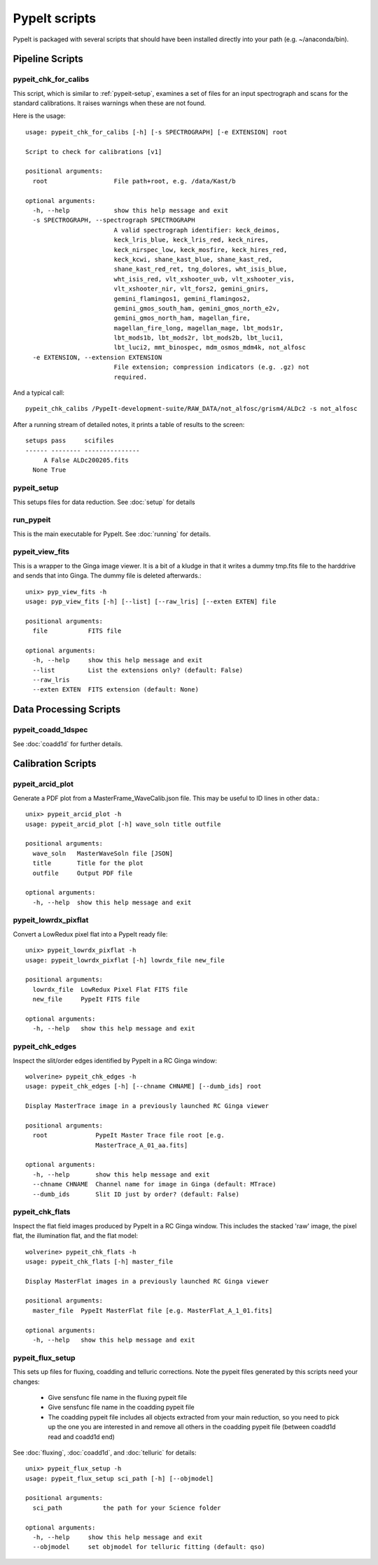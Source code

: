 **************
PypeIt scripts
**************

PypeIt is packaged with several scripts that should have
been installed directly into your path (e.g. ~/anaconda/bin).

Pipeline Scripts
++++++++++++++++


pypeit_chk_for_calibs
=====================

This script, which is similar to :ref:`pypeit-setup`, examines a set
of files for an input spectrograph and scans for the standard calibrations.
It raises warnings when these are not found.

Here is the usage::

    usage: pypeit_chk_for_calibs [-h] [-s SPECTROGRAPH] [-e EXTENSION] root

    Script to check for calibrations [v1]

    positional arguments:
      root                  File path+root, e.g. /data/Kast/b

    optional arguments:
      -h, --help            show this help message and exit
      -s SPECTROGRAPH, --spectrograph SPECTROGRAPH
                            A valid spectrograph identifier: keck_deimos,
                            keck_lris_blue, keck_lris_red, keck_nires,
                            keck_nirspec_low, keck_mosfire, keck_hires_red,
                            keck_kcwi, shane_kast_blue, shane_kast_red,
                            shane_kast_red_ret, tng_dolores, wht_isis_blue,
                            wht_isis_red, vlt_xshooter_uvb, vlt_xshooter_vis,
                            vlt_xshooter_nir, vlt_fors2, gemini_gnirs,
                            gemini_flamingos1, gemini_flamingos2,
                            gemini_gmos_south_ham, gemini_gmos_north_e2v,
                            gemini_gmos_north_ham, magellan_fire,
                            magellan_fire_long, magellan_mage, lbt_mods1r,
                            lbt_mods1b, lbt_mods2r, lbt_mods2b, lbt_luci1,
                            lbt_luci2, mmt_binospec, mdm_osmos_mdm4k, not_alfosc
      -e EXTENSION, --extension EXTENSION
                            File extension; compression indicators (e.g. .gz) not
                            required.



And a typical call::

    pypeit_chk_calibs /PypeIt-development-suite/RAW_DATA/not_alfosc/grism4/ALDc2 -s not_alfosc

After a running stream of detailed notes, it prints a table of results
to the screen::

    setups pass     scifiles
    ------ -------- ---------------
         A False ALDc200205.fits
      None True


.. _pypeit-setup:

pypeit_setup
============

This setups files for data reduction.  See :doc:`setup` for details

run_pypeit
==========

This is the main executable for PypeIt.  See :doc:`running` for details.

pypeit_view_fits
================

This is a wrapper to the Ginga image viewer.  It is a bit of a kludge
in that it writes a dummy tmp.fits file to the harddrive and sends
that into Ginga.  The dummy file is deleted afterwards.::

    unix> pyp_view_fits -h
    usage: pyp_view_fits [-h] [--list] [--raw_lris] [--exten EXTEN] file

    positional arguments:
      file           FITS file

    optional arguments:
      -h, --help     show this help message and exit
      --list         List the extensions only? (default: False)
      --raw_lris
      --exten EXTEN  FITS extension (default: None)



Data Processing Scripts
+++++++++++++++++++++++

pypeit_coadd_1dspec
===================

See :doc:`coadd1d` for further details.

Calibration Scripts
+++++++++++++++++++

pypeit_arcid_plot
=================

Generate a PDF plot from a MasterFrame_WaveCalib.json file.
This may be useful to ID lines in other data.::

    unix> pypeit_arcid_plot -h
    usage: pypeit_arcid_plot [-h] wave_soln title outfile

    positional arguments:
      wave_soln   MasterWaveSoln file [JSON]
      title       Title for the plot
      outfile     Output PDF file

    optional arguments:
      -h, --help  show this help message and exit

pypeit_lowrdx_pixflat
=====================

Convert a LowRedux pixel flat into a PypeIt ready file::

    unix> pypeit_lowrdx_pixflat -h
    usage: pypeit_lowrdx_pixflat [-h] lowrdx_file new_file

    positional arguments:
      lowrdx_file  LowRedux Pixel Flat FITS file
      new_file     PypeIt FITS file

    optional arguments:
      -h, --help   show this help message and exit


pypeit_chk_edges
================

Inspect the slit/order edges identified by PypeIt in a RC Ginga
window::

    wolverine> pypeit_chk_edges -h
    usage: pypeit_chk_edges [-h] [--chname CHNAME] [--dumb_ids] root

    Display MasterTrace image in a previously launched RC Ginga viewer

    positional arguments:
      root             PypeIt Master Trace file root [e.g.
                       MasterTrace_A_01_aa.fits]

    optional arguments:
      -h, --help       show this help message and exit
      --chname CHNAME  Channel name for image in Ginga (default: MTrace)
      --dumb_ids       Slit ID just by order? (default: False)

pypeit_chk_flats
================

Inspect the flat field images produced by PypeIt in a RC Ginga
window.  This includes the stacked 'raw' image, the pixel flat,
the illumination flat, and the flat model::

    wolverine> pypeit_chk_flats -h
    usage: pypeit_chk_flats [-h] master_file

    Display MasterFlat images in a previously launched RC Ginga viewer

    positional arguments:
      master_file  PypeIt MasterFlat file [e.g. MasterFlat_A_1_01.fits]

    optional arguments:
      -h, --help   show this help message and exit


pypeit_flux_setup
=================

This sets up files for fluxing, coadding and telluric corrections.
Note the pypeit files generated by this scripts need your changes:

    - Give sensfunc file name in the fluxing pypeit file
    - Give sensfunc file name in the coadding pypeit file
    - The coadding pypeit file includes all objects extracted from
      your main reduction, so you need to pick up the one you are
      interested in and remove all others in the coadding pypeit file
      (between coadd1d read and coadd1d end)

See :doc:`fluxing`, :doc:`coadd1d`, and :doc:`telluric` for details::

    unix> pypeit_flux_setup -h
    usage: pypeit_flux_setup sci_path [-h] [--objmodel]

    positional arguments:
      sci_path           the path for your Science folder

    optional arguments:
      -h, --help     show this help message and exit
      --objmodel     set objmodel for telluric fitting (default: qso)
